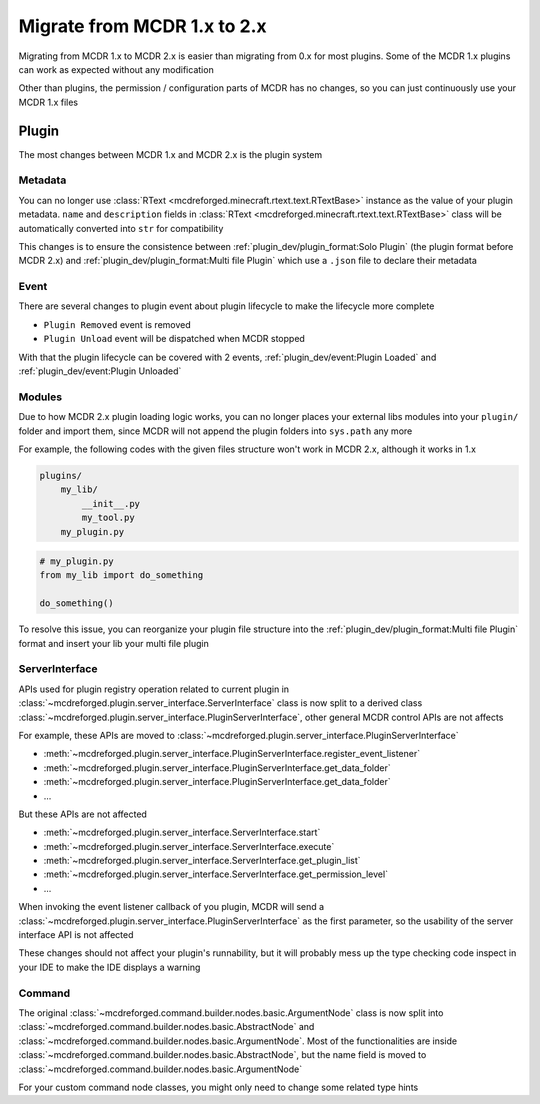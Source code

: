 
Migrate from MCDR 1.x to 2.x
============================

Migrating from MCDR 1.x to MCDR 2.x is easier than migrating from 0.x for most plugins. Some of the MCDR 1.x plugins can work as expected without any modification

Other than plugins, the permission / configuration parts of MCDR has no changes, so you can just continuously use your MCDR 1.x files

Plugin
------

The most changes between MCDR 1.x and MCDR 2.x is the plugin system

Metadata
^^^^^^^^

You can no longer use :class:`RText <mcdreforged.minecraft.rtext.text.RTextBase>` instance as the value of your plugin metadata. 
``name`` and ``description`` fields in :class:`RText <mcdreforged.minecraft.rtext.text.RTextBase>` class will be automatically converted into ``str`` for compatibility

This changes is to ensure the consistence between :ref:`plugin_dev/plugin_format:Solo Plugin` (the plugin format before MCDR 2.x)
and :ref:`plugin_dev/plugin_format:Multi file Plugin` which use a ``.json`` file to declare their metadata

Event
^^^^^

There are several changes to plugin event about plugin lifecycle to make the lifecycle more complete

- ``Plugin Removed`` event is removed
- ``Plugin Unload`` event will be dispatched when MCDR stopped

With that the plugin lifecycle can be covered with 2 events, :ref:`plugin_dev/event:Plugin Loaded` and :ref:`plugin_dev/event:Plugin Unloaded`

Modules
^^^^^^^

Due to how MCDR 2.x plugin loading logic works, you can no longer places your external libs modules into your ``plugin/`` folder and import them, 
since MCDR will not append the plugin folders into ``sys.path`` any more

For example, the following codes with the given files structure won't work in MCDR 2.x, although it works in 1.x

.. code-block::

    plugins/
        my_lib/
            __init__.py
            my_tool.py
        my_plugin.py

.. code-block:: python

    # my_plugin.py
    from my_lib import do_something

    do_something()

To resolve this issue, you can reorganize your plugin file structure into the :ref:`plugin_dev/plugin_format:Multi file Plugin`
format and insert your lib your multi file plugin

ServerInterface
^^^^^^^^^^^^^^^

APIs used for plugin registry operation related to current plugin in :class:`~mcdreforged.plugin.server_interface.ServerInterface`
class is now split to a derived class :class:`~mcdreforged.plugin.server_interface.PluginServerInterface`, other general MCDR control APIs are not affects

For example, these APIs are moved to :class:`~mcdreforged.plugin.server_interface.PluginServerInterface`

* :meth:`~mcdreforged.plugin.server_interface.PluginServerInterface.register_event_listener`
* :meth:`~mcdreforged.plugin.server_interface.PluginServerInterface.get_data_folder`
* :meth:`~mcdreforged.plugin.server_interface.PluginServerInterface.get_data_folder`
* ...

But these APIs are not affected

* :meth:`~mcdreforged.plugin.server_interface.ServerInterface.start`
* :meth:`~mcdreforged.plugin.server_interface.ServerInterface.execute`
* :meth:`~mcdreforged.plugin.server_interface.ServerInterface.get_plugin_list`
* :meth:`~mcdreforged.plugin.server_interface.ServerInterface.get_permission_level`
* ...

When invoking the event listener callback of you plugin, MCDR will send a :class:`~mcdreforged.plugin.server_interface.PluginServerInterface`
as the first parameter, so the usability of the server interface API is not affected

These changes should not affect your plugin's runnability, but it will probably mess up the type checking code inspect in your IDE to make the IDE displays a warning

Command
^^^^^^^

The original :class:`~mcdreforged.command.builder.nodes.basic.ArgumentNode` class is now split into
:class:`~mcdreforged.command.builder.nodes.basic.AbstractNode` and :class:`~mcdreforged.command.builder.nodes.basic.ArgumentNode`.
Most of the functionalities are inside :class:`~mcdreforged.command.builder.nodes.basic.AbstractNode`,
but the name field is moved to :class:`~mcdreforged.command.builder.nodes.basic.ArgumentNode`

For your custom command node classes, you might only need to change some related type hints

